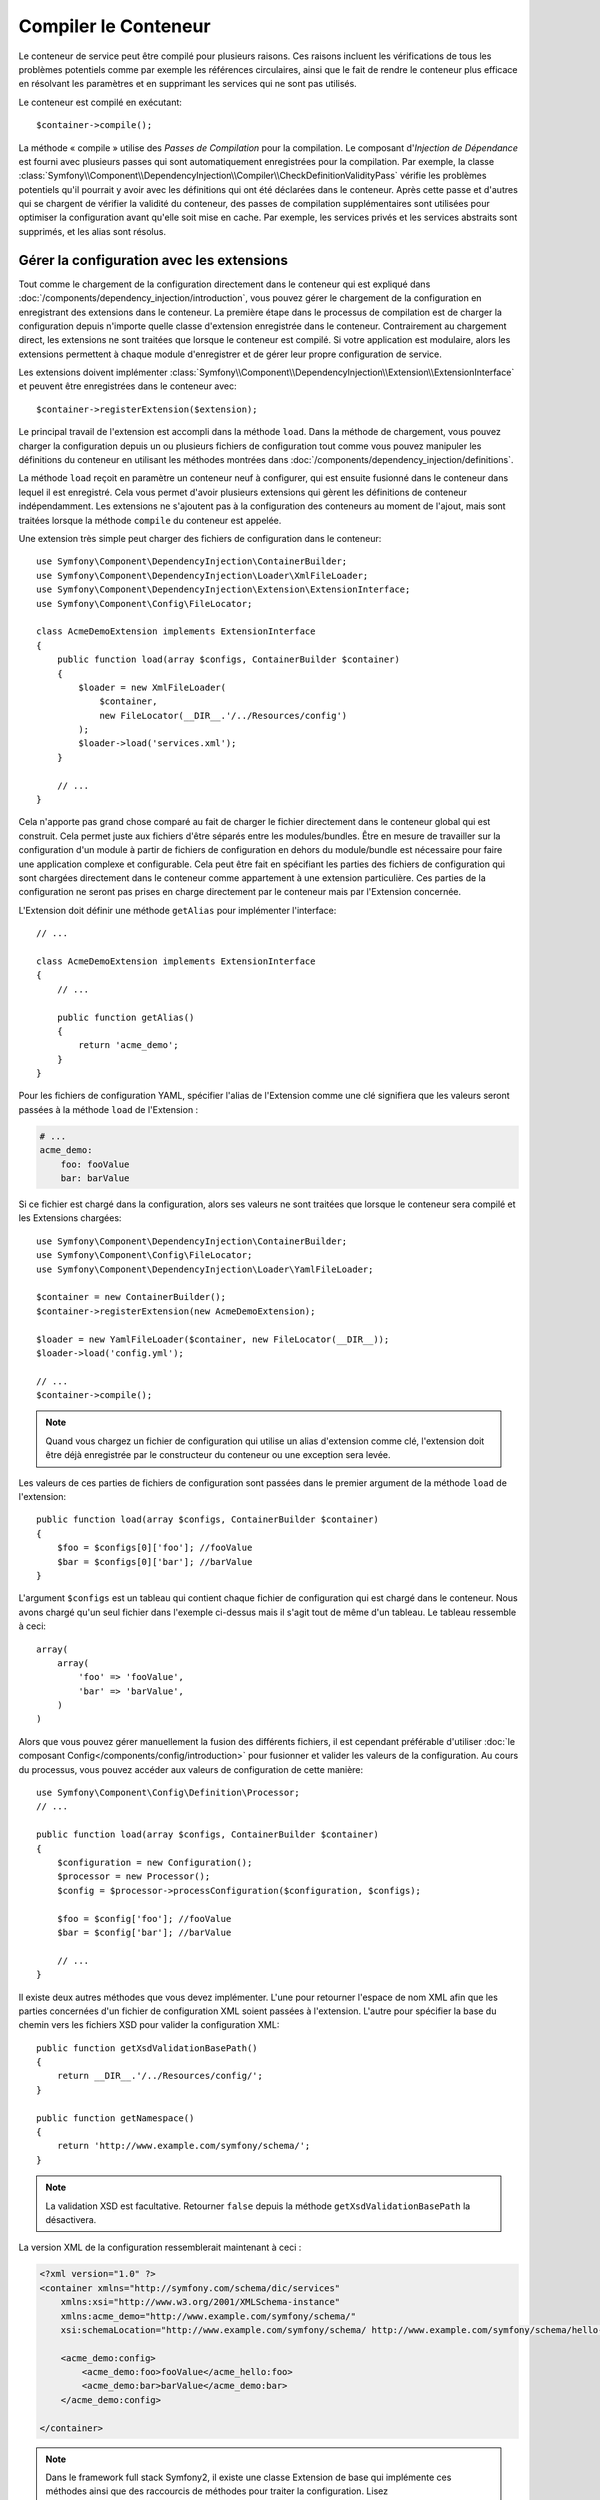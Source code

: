 ﻿.. index::
   single: Dependency Injection; Compilation

Compiler le Conteneur
=====================

Le conteneur de service peut être compilé pour plusieurs raisons. Ces
raisons incluent les vérifications de tous les problèmes potentiels
comme par exemple les références circulaires, ainsi que le fait de rendre le conteneur plus
efficace en résolvant les paramètres et en supprimant les services qui ne sont pas
utilisés.

Le conteneur est compilé en exécutant::

    $container->compile();

La méthode « compile » utilise des *Passes de Compilation* pour la compilation. Le
composant d'*Injection de Dépendance* est fourni avec plusieurs passes qui sont
automatiquement enregistrées pour la compilation. Par exemple, la classe
:class:`Symfony\\Component\\DependencyInjection\\Compiler\\CheckDefinitionValidityPass`
vérifie les problèmes potentiels qu'il pourrait y avoir avec les définitions
qui ont été déclarées dans le conteneur. Après cette passe et d'autres qui se chargent
de vérifier la validité du conteneur, des passes de compilation supplémentaires
sont utilisées pour optimiser la configuration avant qu'elle soit mise en cache.
Par exemple, les services privés et les services abstraits sont supprimés, et les
alias sont résolus.

.. _components-dependency-injection-extension:

Gérer la configuration avec les extensions
------------------------------------------

Tout comme le chargement de la configuration directement dans le conteneur
qui est expliqué dans :doc:`/components/dependency_injection/introduction`,
vous pouvez gérer le chargement de la configuration en enregistrant des extensions
dans le conteneur. La première étape dans le processus de compilation est de
charger la configuration depuis n'importe quelle classe d'extension enregistrée
dans le conteneur. Contrairement au chargement direct, les extensions ne sont
traitées que lorsque le conteneur est compilé. Si votre application est modulaire,
alors les extensions permettent à chaque module d'enregistrer et de gérer leur
propre configuration de service.

Les extensions doivent implémenter :class:`Symfony\\Component\\DependencyInjection\\Extension\\ExtensionInterface`
et peuvent être enregistrées dans le conteneur avec::

    $container->registerExtension($extension);

Le principal travail de l'extension est accompli dans la méthode ``load``.
Dans la méthode de chargement, vous pouvez charger la configuration depuis un
ou plusieurs fichiers de configuration tout comme vous pouvez manipuler les définitions
du conteneur en utilisant les méthodes montrées dans :doc:`/components/dependency_injection/definitions`.

La méthode ``load`` reçoit en paramètre un conteneur neuf à configurer, qui
est ensuite fusionné dans le conteneur dans lequel il est enregistré. Cela
vous permet d'avoir plusieurs extensions qui gèrent les définitions de conteneur
indépendamment. Les extensions ne s'ajoutent pas à la configuration des conteneurs
au moment de l'ajout, mais sont traitées lorsque la méthode ``compile`` du conteneur
est appelée.

Une extension très simple peut charger des fichiers de configuration dans le conteneur::

    use Symfony\Component\DependencyInjection\ContainerBuilder;
    use Symfony\Component\DependencyInjection\Loader\XmlFileLoader;
    use Symfony\Component\DependencyInjection\Extension\ExtensionInterface;
    use Symfony\Component\Config\FileLocator;

    class AcmeDemoExtension implements ExtensionInterface
    {
        public function load(array $configs, ContainerBuilder $container)
        {
            $loader = new XmlFileLoader(
                $container,
                new FileLocator(__DIR__.'/../Resources/config')
            );
            $loader->load('services.xml');
        }

        // ...
    }

Cela n'apporte pas grand chose comparé au fait de charger le fichier directement
dans le conteneur global qui est construit. Cela permet juste aux fichiers d'être
séparés entre les modules/bundles. Être en mesure de travailler sur la configuration
d'un module à partir de fichiers de configuration en dehors du module/bundle est
nécessaire pour faire une application complexe et configurable. Cela peut être
fait en spécifiant les parties des fichiers de configuration qui sont chargées
directement dans le conteneur comme appartement à une extension particulière.
Ces parties de la configuration ne seront pas prises en charge directement par
le conteneur mais par l'Extension concernée.

L'Extension doit définir une méthode ``getAlias`` pour implémenter l'interface::

    // ...

    class AcmeDemoExtension implements ExtensionInterface
    {
        // ...

        public function getAlias()
        {
            return 'acme_demo';
        }
    }

Pour les fichiers de configuration YAML, spécifier l'alias de l'Extension
comme une clé signifiera que les valeurs seront passées à la méthode ``load``
de l'Extension :

.. code-block:: yaml

    # ...
    acme_demo:
        foo: fooValue
        bar: barValue

Si ce fichier est chargé dans la configuration, alors ses valeurs ne sont
traitées que lorsque le conteneur sera compilé et les Extensions chargées::

    use Symfony\Component\DependencyInjection\ContainerBuilder;
    use Symfony\Component\Config\FileLocator;
    use Symfony\Component\DependencyInjection\Loader\YamlFileLoader;

    $container = new ContainerBuilder();
    $container->registerExtension(new AcmeDemoExtension);

    $loader = new YamlFileLoader($container, new FileLocator(__DIR__));
    $loader->load('config.yml');

    // ...
    $container->compile();

.. note::

    Quand vous chargez un fichier de configuration qui utilise un alias d'extension
    comme clé, l'extension doit être déjà enregistrée par le constructeur du
    conteneur ou une exception sera levée.

Les valeurs de ces parties de fichiers de configuration sont passées dans le
premier argument de la méthode ``load`` de l'extension::

    public function load(array $configs, ContainerBuilder $container)
    {
        $foo = $configs[0]['foo']; //fooValue
        $bar = $configs[0]['bar']; //barValue
    }

L'argument ``$configs`` est un tableau qui contient chaque fichier de configuration
qui est chargé dans le conteneur. Nous avons chargé qu'un seul fichier dans
l'exemple ci-dessus mais il s'agit tout de même d'un tableau. Le tableau ressemble
à ceci::

    array(
        array(
            'foo' => 'fooValue',
            'bar' => 'barValue',
        )
    )

Alors que vous pouvez gérer manuellement la fusion des différents fichiers, il
est cependant préférable d'utiliser :doc:`le composant Config</components/config/introduction>`
pour fusionner et valider les valeurs de la configuration. Au cours du processus,
vous pouvez accéder aux valeurs de configuration de cette manière::

    use Symfony\Component\Config\Definition\Processor;
    // ...

    public function load(array $configs, ContainerBuilder $container)
    {
        $configuration = new Configuration();
        $processor = new Processor();
        $config = $processor->processConfiguration($configuration, $configs);

        $foo = $config['foo']; //fooValue
        $bar = $config['bar']; //barValue

        // ...
    }

Il existe deux autres méthodes que vous devez implémenter. L'une pour
retourner l'espace de nom XML afin que les parties concernées d'un fichier
de configuration XML soient passées à l'extension. L'autre pour spécifier
la base du chemin vers les fichiers XSD pour valider la configuration XML::

    public function getXsdValidationBasePath()
    {
        return __DIR__.'/../Resources/config/';
    }

    public function getNamespace()
    {
        return 'http://www.example.com/symfony/schema/';
    }

.. note::

    La validation XSD est facultative. Retourner ``false`` depuis la méthode
    ``getXsdValidationBasePath`` la désactivera.

La version XML de la configuration ressemblerait maintenant à ceci :

.. code-block:: xml

    <?xml version="1.0" ?>
    <container xmlns="http://symfony.com/schema/dic/services"
        xmlns:xsi="http://www.w3.org/2001/XMLSchema-instance"
        xmlns:acme_demo="http://www.example.com/symfony/schema/"
        xsi:schemaLocation="http://www.example.com/symfony/schema/ http://www.example.com/symfony/schema/hello-1.0.xsd">

        <acme_demo:config>
            <acme_demo:foo>fooValue</acme_hello:foo>
            <acme_demo:bar>barValue</acme_demo:bar>
        </acme_demo:config>

    </container>

.. note::

    Dans le framework full stack Symfony2, il existe une classe Extension de base
    qui implémente ces méthodes ainsi que des raccourcis de méthodes pour traiter
    la configuration. Lisez :doc:`/cookbook/bundles/extension` pour plus de détails.

La valeur de configuration traitée peut maintenant être ajoutée aux paramètres du
conteneur comme si elle était listée dans la section ``parameters`` du fichier de
configuration, mais avec l'avantage supplémentaire de partager plusieurs fichiers
ainsi que la validation de la configuration::

    public function load(array $configs, ContainerBuilder $container)
    {
        $configuration = new Configuration();
        $processor = new Processor();
        $config = $processor->processConfiguration($configuration, $configs);

        $container->setParameter('acme_demo.FOO', $config['foo']);

        // ...
    }

Des pré-requis de configuration plus complexes peuvent être pris en charge
dans les classes Extension. Par exemple, vous pouvez choisir de charger un
fichier de configuration de service principal, mais aussi d'en charger un
secondaire seulement si un paramètre spécifique est défini::

    public function load(array $configs, ContainerBuilder $container)
    {
        $configuration = new Configuration();
        $processor = new Processor();
        $config = $processor->processConfiguration($configuration, $configs);

        $loader = new XmlFileLoader(
            $container,
            new FileLocator(__DIR__.'/../Resources/config')
        );
        $loader->load('services.xml');

        if ($config['advanced']) {
            $loader->load('advanced.xml');
        }
    }

.. note::

    Juste enregistrer une extension dans le conteneur n'est pas suffisant pour
    pour qu'elle soit traitée avec les autres extensions quand le conteneur est
    compilé. Chargé le fichier de configuration comme ci-dessus en utilisant
    l'alias de l'extension comme une clé vous assure que l'extension est chargée.
    Le constructeur du conteneur peut aussi les charger avec sa méthode
    :method:`Symfony\\Component\\DependencyInjection\\ContainerBuilder::loadFromExtension`
     ::

        use Symfony\Component\DependencyInjection\ContainerBuilder;

        $container = new ContainerBuilder();
        $extension = new AcmeDemoExtension();
        $container->registerExtension($extension);
        $container->loadFromExtension($extension->getAlias());
        $container->compile();


.. note::

    Si vous devez manipuler la configuration chargée par une extension, alors
    vous ne pouvez pas le faire depuis une autre extension qui utilise un conteneur
    neuf. Vous devez plutôt utiliser une passe de compilateur qui fonctionne avec
    l'ensemble du conteneur après que les extensions ont été traitées.

.. _components-dependency-injection-compiler-passes:

Préfixer une configuration en passant par une extension
-------------------------------------------------------

Une extension peut préfixer la configuration de n'importe quel bundle avant que
la méthode ``load()`` soit appelée en implémentant la classe :class:`Symfony\\Component\\DependencyInjection\\Extension\\PrependExtensionInterface`::

    use Symfony\Component\DependencyInjection\Extension\PrependExtensionInterface;
    // ...

    class AcmeDemoExtension implements ExtensionInterface, PrependExtensionInterface
    {
        // ...

        public function prepend()
        {
            // ...

            $container->prependExtensionConfig($name, $config);

            // ...
        }
    }

Pour plus de détails, lisez :doc:`/cookbook/bundles/extension`, qui est
spécifique au Framework Symfony2, mais contient beaucoup détail sur cette
fonctionnalité.

Créer une Passe de Compilateur
------------------------------

Vous pouvez aussi créer et enregistrer vos propres passes de compilateur dans
le conteneur. Pour créer une passe de compilateur, vous devez implémenter
l'interface :class:`Symfony\\Component\\DependencyInjection\\Compiler\\CompilerPassInterface`.
La passe de compilateur vous donne l'opportunité de manipuler les définitions
de service qui ont été compilées. Cela peut être très puissant, mais ce n'est
pas non plus quelque chose dont vous aurez besoin tous les jours.

La passe de compilateur doit avoir la méthode ``process`` qui est passée au
conteneur qui doit être compilé::

    use Symfony\Component\DependencyInjection\Compiler\CompilerPassInterface;
    use Symfony\Component\DependencyInjection\ContainerBuilder;

    class CustomCompilerPass implements CompilerPassInterface
    {
        public function process(ContainerBuilder $container)
        {
           // ...
        }
    }

Les paramètres et définitions du conteneur peuvent être manipulés en
utilisant les méthodes décrites dans la documentation que vous trouverez
ici :doc:`/components/dependency_injection/definitions`. Une chose courante
à faire dans une passe de compilateur est de rechercher tous les services
qui ont un certain tag afin de les traiter d'une certaine manière ou d'injecter
chacun d'entre eux dans un autre service de façon dynamique.

Enregistrer une Passe de Compilateur
------------------------------------

Vous devez enregistrer votre passe personnalisée dans votre conteneur. Sa
méthode « process » sera alors appelée lorsque le conteneur aura été compilé::

    use Symfony\Component\DependencyInjection\ContainerBuilder;

    $container = new ContainerBuilder();
    $container->addCompilerPass(new CustomCompilerPass);

.. note::

    Les passes de compilateur sont enregistrées différemment si vous
    utilisez le framework full stack. Lisez :doc:`/cookbook/service_container/compiler_passes`
    pour plus de détails.

Contrôler l'Ordre des Passes
~~~~~~~~~~~~~~~~~~~~~~~~~~~~

Les passes de compilateur par défaut sont groupées en des passes d'optimisation
et des passes de suppression. Les passes d'optimisation sont exécutées en premier
et incluent des tâches comme résoudre les références dans les définitions. Les
passes de suppression exécutent des tâches telles que la suppression des alias privés
et des services inutilisés. Vous pouvez choisir dans quel ordre de passage vous
souhaitez que vos passes personnalisées soient exécutées. Par défaut, elles vont
être exécutées avant les passes d'optimisation.

Vous pouvez utiliser les constantes suivantes en tant que second argument quand
vous enregistrez une passe dans le conteneur pour contrôler où elle sera placée
dans l'ordre de passage :

* ``PassConfig::TYPE_BEFORE_OPTIMIZATION``
* ``PassConfig::TYPE_OPTIMIZE``
* ``PassConfig::TYPE_BEFORE_REMOVING``
* ``PassConfig::TYPE_REMOVE``
* ``PassConfig::TYPE_AFTER_REMOVING``

Par exemple, pour exécuter votre passe personnalisée après que les passes de suppression
par défaut ont été exécutées, vous pouvez faire comme cela::

    use Symfony\Component\DependencyInjection\ContainerBuilder;
    use Symfony\Component\DependencyInjection\Compiler\PassConfig;

    $container = new ContainerBuilder();
    $container->addCompilerPass(
        new CustomCompilerPass,
        PassConfig::TYPE_AFTER_REMOVING
    );

.. _components-dependency-injection-dumping:

« Dumper » la Configuration pour plus de Performance
----------------------------------------------------

Utiliser des fichiers de configuration pour gérer le conteneur de services
peut être beaucoup plus facile à comprendre que d'utiliser PHP une fois que
vous avez de nombreux services. Néanmoins, cette facilité a un prix quand on
commence à parler de performance car les fichiers de configuration ont besoin
d'être traités et ensuite la configuration en PHP a besoin d'être assemblée
à partir de ces derniers. Le processus de compilation rend le conteneur plus
efficace mais il prend du temps à être exécuté. Cependant, vous pouvez avoir
le meilleur des deux mondes en utilisant des fichiers de configuration que
vous « dumpez » et dont vous cachez la configuration résultante.
Le ``PhpDumper`` facilite le « dump » du conteneur compilé::

    use Symfony\Component\DependencyInjection\ContainerBuilder;
    use Symfony\Component\DependencyInjection\Dumper\PhpDumper;

    $file = __DIR__ .'/cache/container.php';

    if (file_exists($file)) {
        require_once $file;
        $container = new ProjectServiceContainer();
    } else {
        $container = new ContainerBuilder();
        // ...
        $container->compile();

        $dumper = new PhpDumper($container);
        file_put_contents($file, $dumper->dump());
    }

``ProjectServiceContainer`` est le nom par défaut donné à la classe du conteneur
« dumpé », mais vous pouvez changer cela avec l'option ``class`` lorsque vous
la « dumpez »::

    // ...
    $file = __DIR__ .'/cache/container.php';

    if (file_exists($file)) {
        require_once $file;
        $container = new MyCachedContainer();
    } else {
        $container = new ContainerBuilder();
        // ...
        $container->compile();

        $dumper = new PhpDumper($container);
        file_put_contents(
            $file,
            $dumper->dump(array('class' => 'MyCachedContainer'))
        );
    }

Vous allez maintenant profiter de la rapidité du conteneur PHP configuré tout en
conservant la facilité d'utilisation des fichiers de configuration. De plus, dumper
le conteneur de cette manière optimise encore la manière dont les services sont
créés par le conteneur.

Dans l'exemple ci-dessus, vous devrez supprimer le fichier du conteneur mis en cache
chaque fois que vous effectuerez des changements. Ajouter un contrôle sur une variable
qui détermine si vous êtes en mode débuggage vous permet de conserver la rapidité du conteneur
mis en cache en production mais aussi d'avoir une configuration toujours à jour lorsque vous
êtes en train de développer votre application::

    // ...

    // basé sur une information provenant de votre projet
    $isDebug = ...;

    $file = __DIR__ .'/cache/container.php';

    if (!$isDebug && file_exists($file)) {
        require_once $file;
        $container = new MyCachedContainer();
    } else {
        $container = new ContainerBuilder();
        // ...
        $container->compile();

        if (!$isDebug) {
            $dumper = new PhpDumper($container);
            file_put_contents(
                $file,
                $dumper->dump(array('class' => 'MyCachedContainer'))
            );
        }
    }

Cela pourrait être encore amélioré en recompilant seulement le conteneur en mode
debug lorsque des changements ont été faits dans sa configuration plutôt qu'à
chaque requête. Ceci peut être fait en cachant les fichiers utilisés pour configurer
le conteneur de la manière décrite dans « :doc:`/components/config/caching` » de
la documentation du composant Config.

Vous n'avez pas besoin de vous soucier des fichiers à mettre en cache car le constructeur
du conteneur garde une trace de toute les ressources utilisées pour le configurer, pas
seulement les fichiers de configuration mais également les classes d'extension et les
passes de compilateur. Cela signifie que tout changement dans l'un de ces fichiers
invalidera le cache et déclenchera la régénération du conteneur. Vous avez juste besoin
de demander ces ressources au conteneur et les utiliser comme metadonnées pour le cache::

    // ...

    // basé sur quelque chose dans votre projet
    $isDebug = ...;

    $file = __DIR__ .'/cache/container.php';
    $containerConfigCache = new ConfigCache($file, $isDebug);

    if (!$containerConfigCache->isFresh()) {
        $containerBuilder = new ContainerBuilder();
        // ...
        $containerBuilder->compile();

        $dumper = new PhpDumper($containerBuilder);
        $containerConfigCache->write(
            $dumper->dump(array('class' => 'MyCachedContainer')),
            $containerBuilder->getResources()
        );
    }

    require_once $file;
    $container = new MyCachedContainer();

Maintenant, le conteneur récupéré dans le cache est utilisé indépendamment du fait
que le mode debug est activé ou non. La différence est que le ``ConfigCache`` est
définit comme le debug mode (la valeur du mode debug lui est passé comme second
argument dans son constructeur). Lorsque le cache n'est pas en mode debug, le conteneur
mis en cache sera toujours utilisé s'il existe. En mode debug, un fichier de métadonnées
est écrit avec le timestamp de tout les fichiers de ressource. Ceux-ci sont ensuite vérifiés
pour voir si les fichiers ont changé, et si c'est le cas, le cache sera considéré comme
périmé.

.. note::

    Dans le framework full stack, le compilateur et le cache du conteneur s'en
    occupent pour vous.
